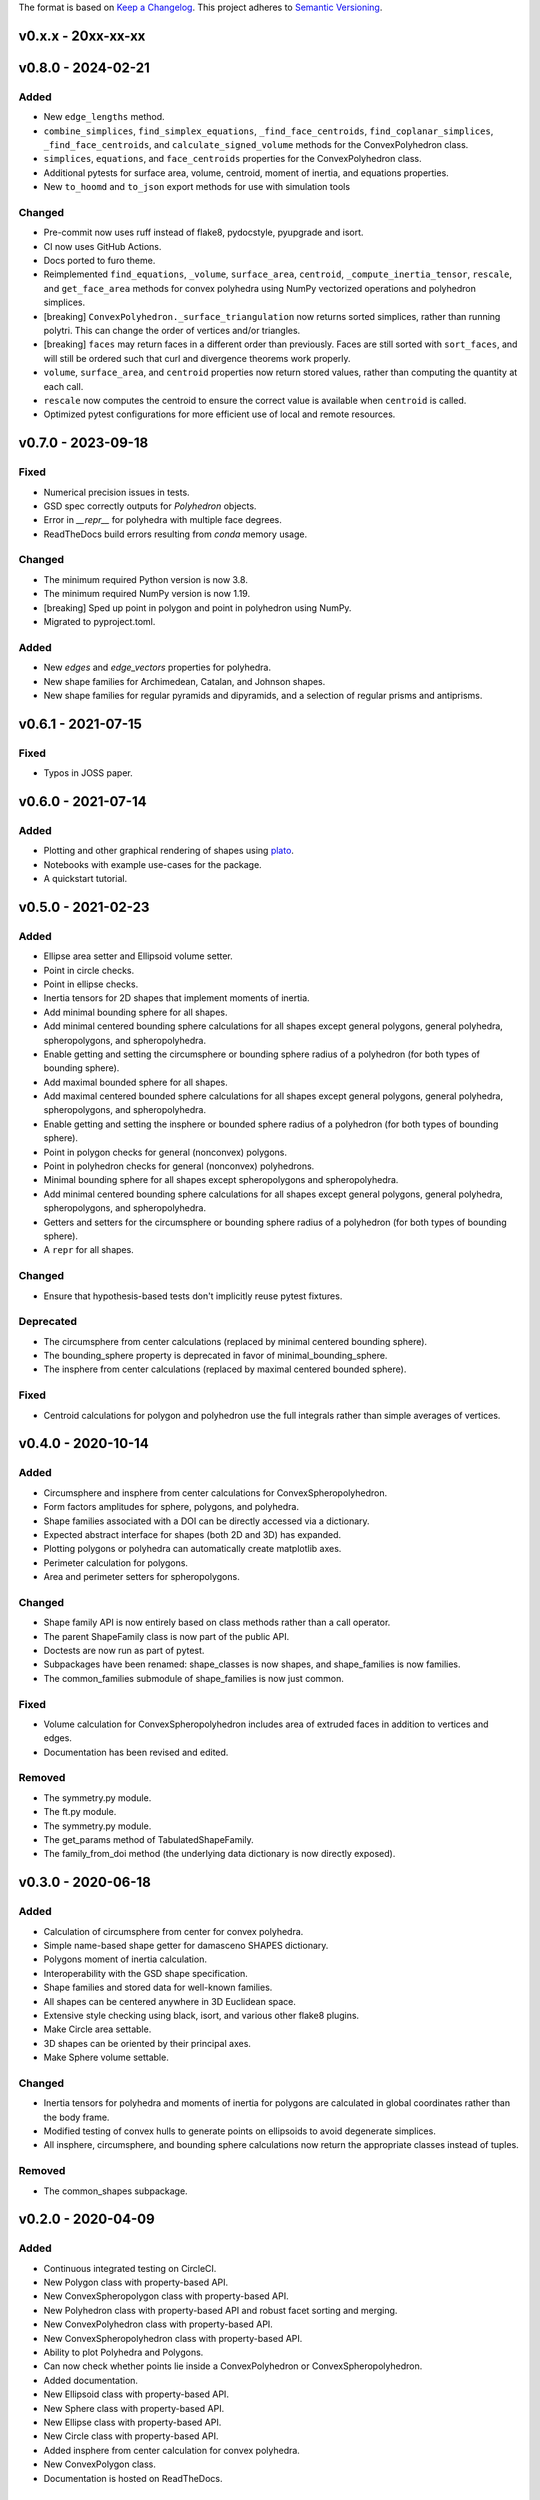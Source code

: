 The format is based on `Keep a Changelog <http://keepachangelog.com/en/1.0.0/>`__.
This project adheres to `Semantic Versioning <http://semver.org/spec/v2.0.0.html>`__.

v0.x.x - 20xx-xx-xx
-------------------

v0.8.0 - 2024-02-21
-------------------

Added
~~~~~

- New ``edge_lengths`` method.
- ``combine_simplices``, ``find_simplex_equations``, ``_find_face_centroids``,
  ``find_coplanar_simplices``, ``_find_face_centroids``, and ``calculate_signed_volume``
  methods for the ConvexPolyhedron class.
- ``simplices``, ``equations``, and ``face_centroids`` properties for the
  ConvexPolyhedron class.
- Additional pytests for surface area, volume, centroid, moment of inertia, and equations properties.
- New ``to_hoomd`` and ``to_json`` export methods for use with simulation tools

Changed
~~~~~~~

- Pre-commit now uses ruff instead of flake8, pydocstyle, pyupgrade and isort.
- CI now uses GitHub Actions.
- Docs ported to furo theme.
- Reimplemented ``find_equations``, ``_volume``, ``surface_area``, ``centroid``,
  ``_compute_inertia_tensor``, ``rescale``, and ``get_face_area`` methods for convex
  polyhedra using NumPy vectorized operations and polyhedron simplices.
- [breaking] ``ConvexPolyhedron._surface_triangulation`` now returns sorted simplices,
  rather than running polytri. This can change the order of vertices and/or triangles.
- [breaking] ``faces`` may return faces in a different order than previously. Faces are still sorted with ``sort_faces``, and will still be ordered such that curl and divergence theorems work properly.
- ``volume``, ``surface_area``, and ``centroid`` properties now return stored values, rather than computing the quantity at each call.
- ``rescale`` now computes the centroid to ensure the correct value is available when ``centroid`` is called.
- Optimized pytest configurations for more efficient use of local and remote resources.

v0.7.0 - 2023-09-18
-------------------

Fixed
~~~~~

- Numerical precision issues in tests.
- GSD spec correctly outputs for `Polyhedron` objects.
- Error in `__repr__` for polyhedra with multiple face degrees.
- ReadTheDocs build errors resulting from `conda` memory usage.

Changed
~~~~~~~

- The minimum required Python version is now 3.8.
- The minimum required NumPy version is now 1.19.
- [breaking] Sped up point in polygon and point in polyhedron using NumPy.
- Migrated to pyproject.toml.

Added
~~~~~

- New `edges` and `edge_vectors` properties for polyhedra.
- New shape families for Archimedean, Catalan, and Johnson shapes.
- New shape families for regular pyramids and dipyramids, and a selection of regular prisms and antiprisms.

v0.6.1 - 2021-07-15
-------------------

Fixed
~~~~~

- Typos in JOSS paper.

v0.6.0 - 2021-07-14
-------------------

Added
~~~~~

- Plotting and other graphical rendering of shapes using `plato <https://plato-draw.readthedocs.io/>`__.
- Notebooks with example use-cases for the package.
- A quickstart tutorial.

v0.5.0 - 2021-02-23
-------------------

Added
~~~~~

- Ellipse area setter and Ellipsoid volume setter.
- Point in circle checks.
- Point in ellipse checks.
- Inertia tensors for 2D shapes that implement moments of inertia.
- Add minimal bounding sphere for all shapes.
- Add minimal centered bounding sphere calculations for all shapes except general polygons, general polyhedra, spheropolygons, and spheropolyhedra.
- Enable getting and setting the circumsphere or bounding sphere radius of a polyhedron (for both types of bounding sphere).
- Add maximal bounded sphere for all shapes.
- Add maximal centered bounded sphere calculations for all shapes except general polygons, general polyhedra, spheropolygons, and spheropolyhedra.
- Enable getting and setting the insphere or bounded sphere radius of a polyhedron (for both types of bounding sphere).
- Point in polygon checks for general (nonconvex) polygons.
- Point in polyhedron checks for general (nonconvex) polyhedrons.
- Minimal bounding sphere for all shapes except spheropolygons and spheropolyhedra.
- Add minimal centered bounding sphere calculations for all shapes except general polygons, general polyhedra, spheropolygons, and spheropolyhedra.
- Getters and setters for the circumsphere or bounding sphere radius of a polyhedron (for both types of bounding sphere).
- A ``repr`` for all shapes.

Changed
~~~~~~~

- Ensure that hypothesis-based tests don't implicitly reuse pytest fixtures.

Deprecated
~~~~~~~~~~

- The circumsphere from center calculations (replaced by minimal centered bounding sphere).
- The bounding_sphere property is deprecated in favor of minimal_bounding_sphere.
- The insphere from center calculations (replaced by maximal centered bounded sphere).

Fixed
~~~~~

- Centroid calculations for polygon and polyhedron use the full integrals rather than simple averages of vertices.

v0.4.0 - 2020-10-14
-------------------

Added
~~~~~

- Circumsphere and insphere from center calculations for ConvexSpheropolyhedron.
- Form factors amplitudes for sphere, polygons, and polyhedra.
- Shape families associated with a DOI can be directly accessed via a dictionary.
- Expected abstract interface for shapes (both 2D and 3D) has expanded.
- Plotting polygons or polyhedra can automatically create matplotlib axes.
- Perimeter calculation for polygons.
- Area and perimeter setters for spheropolygons.

Changed
~~~~~~~

- Shape family API is now entirely based on class methods rather than a call operator.
- The parent ShapeFamily class is now part of the public API.
- Doctests are now run as part of pytest.
- Subpackages have been renamed: shape_classes is now shapes, and shape_families is now families.
- The common_families submodule of shape_families is now just common.

Fixed
~~~~~

- Volume calculation for ConvexSpheropolyhedron includes area of extruded faces in addition to vertices and edges.
- Documentation has been revised and edited.

Removed
~~~~~~~

- The symmetry.py module.
- The ft.py module.
- The symmetry.py module.
- The get_params method of TabulatedShapeFamily.
- The family_from_doi method (the underlying data dictionary is now directly exposed).

v0.3.0 - 2020-06-18
-------------------

Added
~~~~~

- Calculation of circumsphere from center for convex polyhedra.
- Simple name-based shape getter for damasceno SHAPES dictionary.
- Polygons moment of inertia calculation.
- Interoperability with the GSD shape specification.
- Shape families and stored data for well-known families.
- All shapes can be centered anywhere in 3D Euclidean space.
- Extensive style checking using black, isort, and various other flake8 plugins.
- Make Circle area settable.
- 3D shapes can be oriented by their principal axes.
- Make Sphere volume settable.

Changed
~~~~~~~

- Inertia tensors for polyhedra and moments of inertia for polygons are calculated in global coordinates rather than the body frame.
- Modified testing of convex hulls to generate points on ellipsoids to avoid degenerate simplices.
- All insphere, circumsphere, and bounding sphere calculations now return the appropriate classes instead of tuples.

Removed
~~~~~~~

- The common_shapes subpackage.

v0.2.0 - 2020-04-09
-------------------

Added
~~~~~

- Continuous integrated testing on CircleCI.
- New Polygon class with property-based API.
- New ConvexSpheropolygon class with property-based API.
- New Polyhedron class with property-based API and robust facet sorting and merging.
- New ConvexPolyhedron class with property-based API.
- New ConvexSpheropolyhedron class with property-based API.
- Ability to plot Polyhedra and Polygons.
- Can now check whether points lie inside a ConvexPolyhedron or ConvexSpheropolyhedron.
- Added documentation.
- New Ellipsoid class with property-based API.
- New Sphere class with property-based API.
- New Ellipse class with property-based API.
- New Circle class with property-based API.
- Added insphere from center calculation for convex polyhedra.
- New ConvexPolygon class.
- Documentation is hosted on ReadTheDocs.

Changed
~~~~~~~

- Moved core shape classes from euclid.FreudShape into top-level package namespace.
- Moved common shape definitions into common_shapes subpackage.
- Shapes from Damasceno science 2012 paper are now stored in a JSON file that is loaded in the damasceno module.

Fixed
~~~~~

- Formatting now properly follows PEP8.

Removed
~~~~~~~

- Various unused or redundant functions in the utils module.
- The quaternion_tools module (uses rowan for quaternion math instead).
- The shapelib module.
- Old polygon.py and polyhedron.py modules, which contained old implementations of various poly\* and spheropoly\* classes.

v0.1.0
------

- Initial version of code base.
